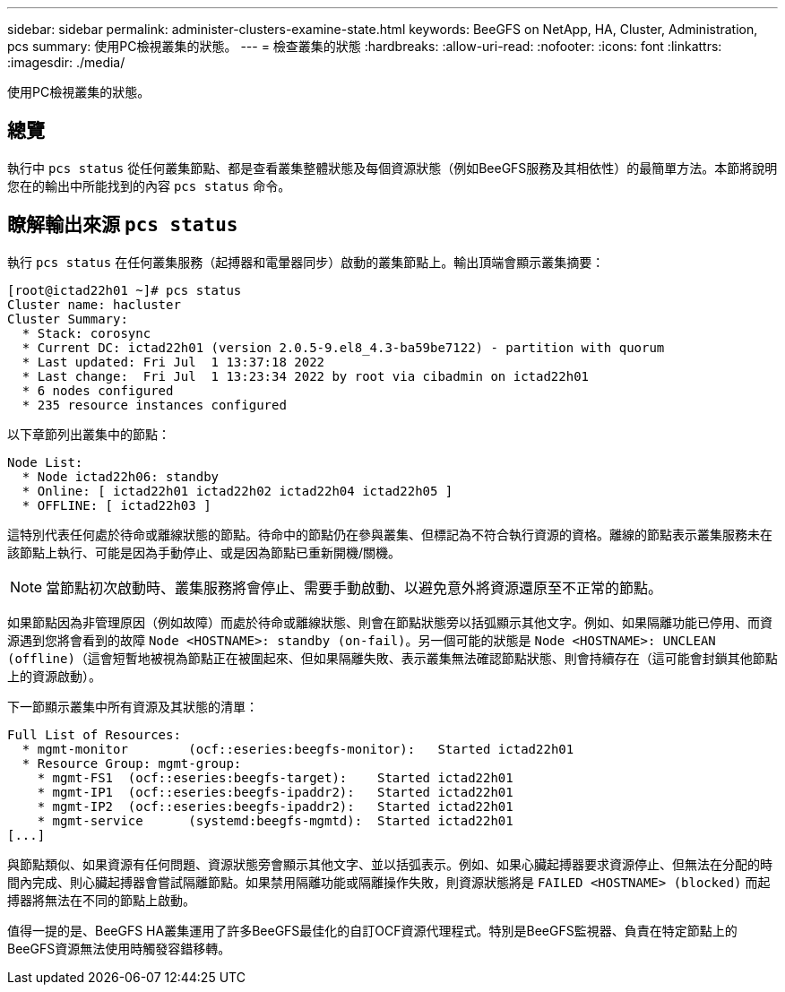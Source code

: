 ---
sidebar: sidebar 
permalink: administer-clusters-examine-state.html 
keywords: BeeGFS on NetApp, HA, Cluster, Administration, pcs 
summary: 使用PC檢視叢集的狀態。 
---
= 檢查叢集的狀態
:hardbreaks:
:allow-uri-read: 
:nofooter: 
:icons: font
:linkattrs: 
:imagesdir: ./media/


[role="lead"]
使用PC檢視叢集的狀態。



== 總覽

執行中 `pcs status` 從任何叢集節點、都是查看叢集整體狀態及每個資源狀態（例如BeeGFS服務及其相依性）的最簡單方法。本節將說明您在的輸出中所能找到的內容 `pcs status` 命令。



== 瞭解輸出來源 `pcs status`

執行 `pcs status` 在任何叢集服務（起搏器和電暈器同步）啟動的叢集節點上。輸出頂端會顯示叢集摘要：

[source, console]
----
[root@ictad22h01 ~]# pcs status
Cluster name: hacluster
Cluster Summary:
  * Stack: corosync
  * Current DC: ictad22h01 (version 2.0.5-9.el8_4.3-ba59be7122) - partition with quorum
  * Last updated: Fri Jul  1 13:37:18 2022
  * Last change:  Fri Jul  1 13:23:34 2022 by root via cibadmin on ictad22h01
  * 6 nodes configured
  * 235 resource instances configured
----
以下章節列出叢集中的節點：

[source, console]
----
Node List:
  * Node ictad22h06: standby
  * Online: [ ictad22h01 ictad22h02 ictad22h04 ictad22h05 ]
  * OFFLINE: [ ictad22h03 ]
----
這特別代表任何處於待命或離線狀態的節點。待命中的節點仍在參與叢集、但標記為不符合執行資源的資格。離線的節點表示叢集服務未在該節點上執行、可能是因為手動停止、或是因為節點已重新開機/關機。


NOTE: 當節點初次啟動時、叢集服務將會停止、需要手動啟動、以避免意外將資源還原至不正常的節點。

如果節點因為非管理原因（例如故障）而處於待命或離線狀態、則會在節點狀態旁以括弧顯示其他文字。例如、如果隔離功能已停用、而資源遇到您將會看到的故障 `Node <HOSTNAME>: standby (on-fail)`。另一個可能的狀態是 `Node <HOSTNAME>: UNCLEAN (offline)`（這會短暫地被視為節點正在被圍起來、但如果隔離失敗、表示叢集無法確認節點狀態、則會持續存在（這可能會封鎖其他節點上的資源啟動）。

下一節顯示叢集中所有資源及其狀態的清單：

[source, console]
----
Full List of Resources:
  * mgmt-monitor	(ocf::eseries:beegfs-monitor):	 Started ictad22h01
  * Resource Group: mgmt-group:
    * mgmt-FS1	(ocf::eseries:beegfs-target):	 Started ictad22h01
    * mgmt-IP1	(ocf::eseries:beegfs-ipaddr2):	 Started ictad22h01
    * mgmt-IP2	(ocf::eseries:beegfs-ipaddr2):	 Started ictad22h01
    * mgmt-service	(systemd:beegfs-mgmtd):	 Started ictad22h01
[...]
----
與節點類似、如果資源有任何問題、資源狀態旁會顯示其他文字、並以括弧表示。例如、如果心臟起搏器要求資源停止、但無法在分配的時間內完成、則心臟起搏器會嘗試隔離節點。如果禁用隔離功能或隔離操作失敗，則資源狀態將是 `FAILED <HOSTNAME> (blocked)` 而起搏器將無法在不同的節點上啟動。

值得一提的是、BeeGFS HA叢集運用了許多BeeGFS最佳化的自訂OCF資源代理程式。特別是BeeGFS監視器、負責在特定節點上的BeeGFS資源無法使用時觸發容錯移轉。
